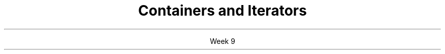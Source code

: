 
.TL
.gcolor blue
Containers and Iterators
.gcolor
.LP
.ce 1
Week 9
.SS Overview
.IT Container functions
.SS Containers and iterators
.IT Some container functions work only with iterators
.IT Common container functions
.i1 \fCinsert()\fR
.i2 \fCiterator insert( const_iterator pos, const T& value );\fR
.i1 \fCerase()\fR
.i2 erase one element: \fCiterator erase( iterator pos );\fR
.i2 erase a range: \fCiterator erase( iterator first, iterator last );\fR
.i1 \fCemplace()\fR
.IT \*[c]std::list\*[r] functions
.i1 \fCsplice()\fR
.IT \*[c]std::forward_list\*[r] functions
.i1 \fCerase_after()\fR
.i1 \fCinsert_after()\fR
.i1 \fCsplice_after()\fR
.SS Modifying containers with iterators
.IT Important note about using \fCinsert()\fR and \fCerase()\fR
.IT When iterating through a container
.i1 Both \fCinsert()\fR and \fCerase()\fR can invalidate the current iterator!
.i1 True for vector and deque
.i1 Not a problem for lists
.IT This is why \fCinsert()\fR and \fCerase()\fR return an iterator
.i1 The new value now points to the next valid iterator
.i2 No need to manually increment if you receive the returned iterator
.SS Summary
.IT Careful modifying containers with iterators

